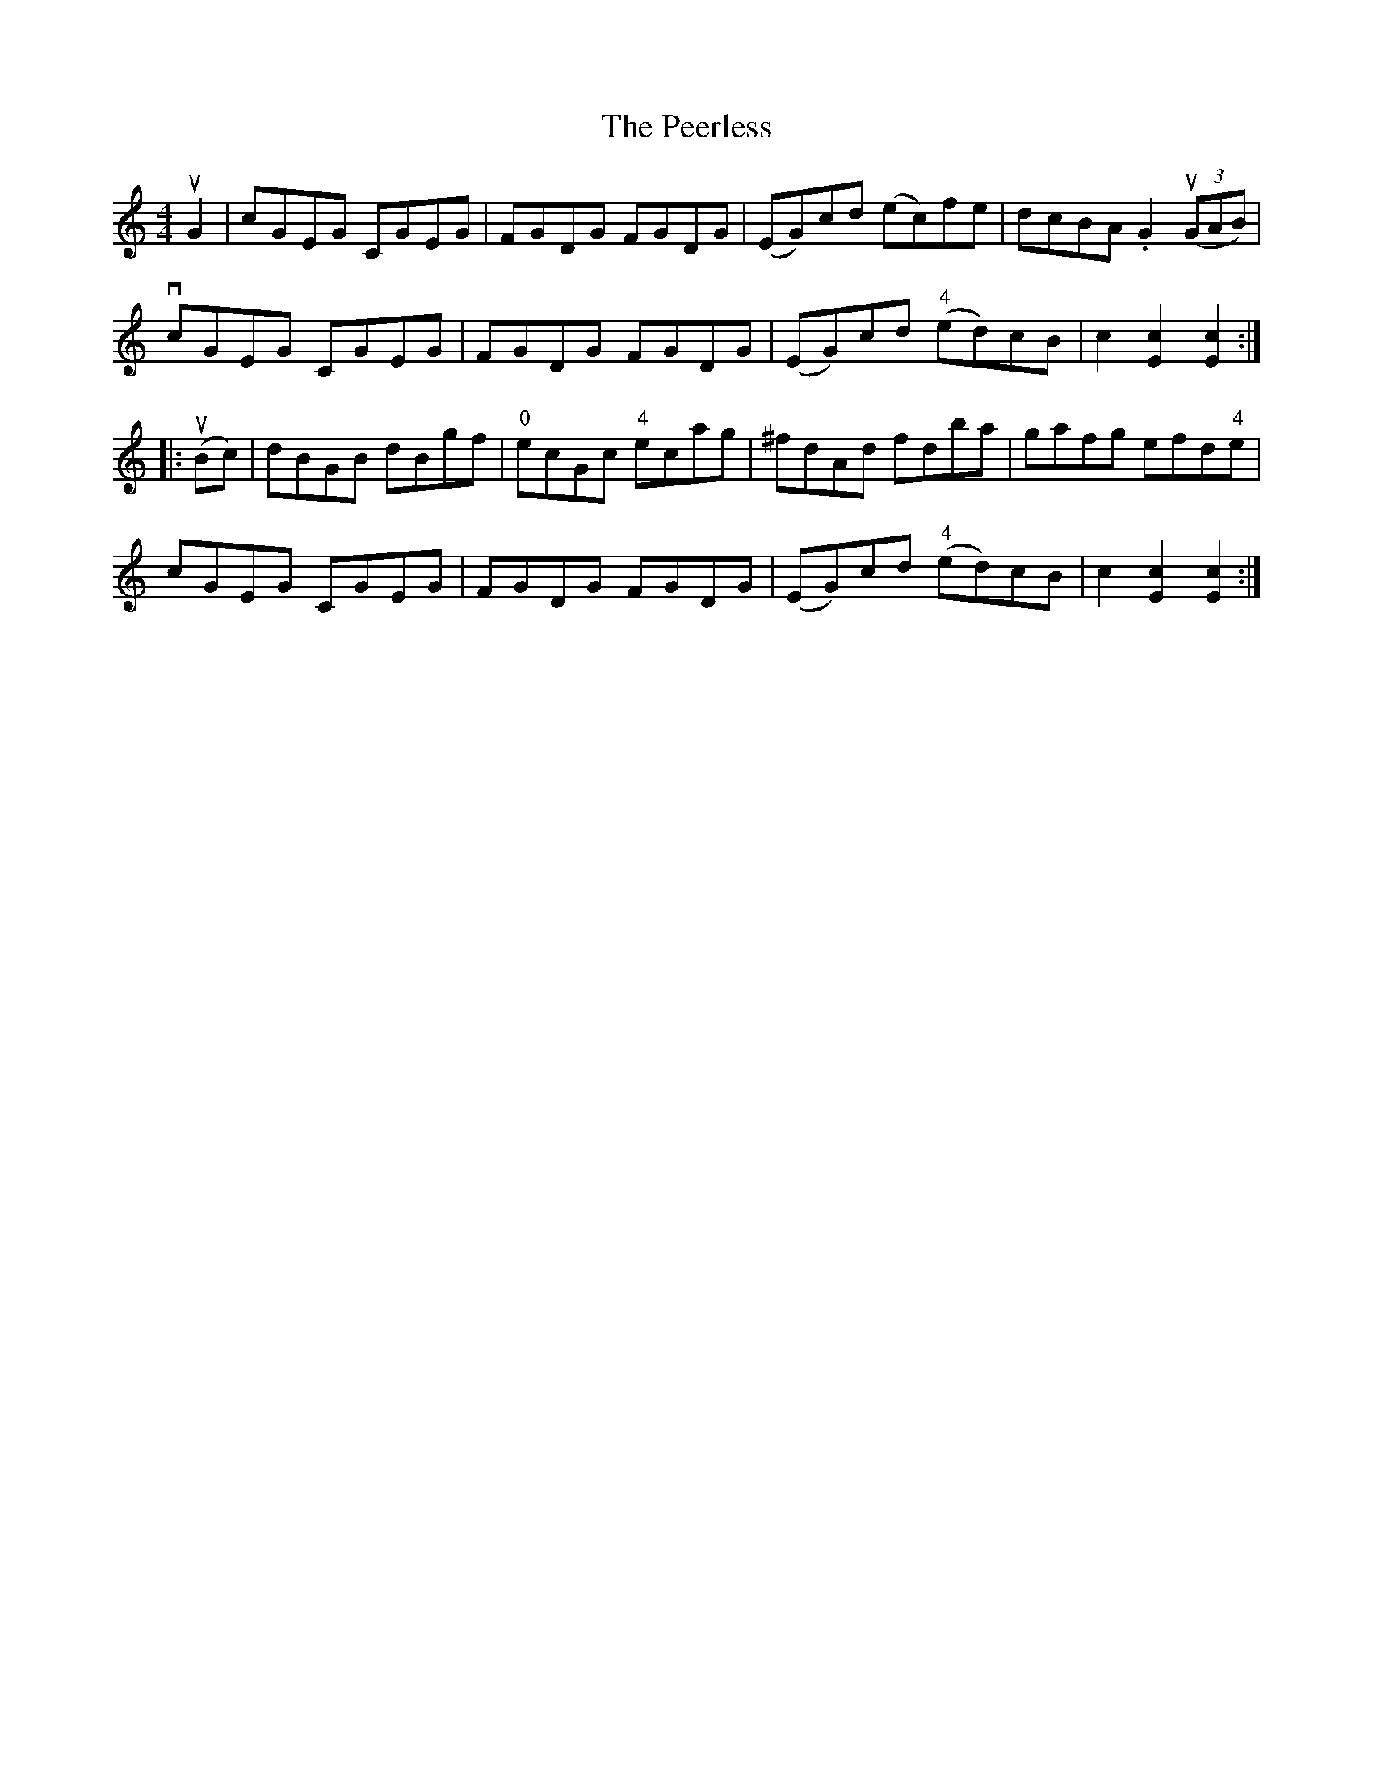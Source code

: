 X: 1
T: Peerless, The
Z: iris eve
S: https://thesession.org/tunes/12587#setting21168
R: hornpipe
M: 4/4
L: 1/8
K: Cmaj
uG2|cGEG CGEG|FGDG FGDG|(EG)cd (ec)fe|dcBA .G2((3uGAB)|
vcGEG CGEG|FGDG FGDG|(EG)cd ("4"ed)cB|c2[c2E2][c2E2]:|
|:(uBc)|dBGB dBgf|"0"ecGc "4"ecag|^fdAd fdba|gafg efd"4"e|
cGEG CGEG|FGDG FGDG|(EG)cd ("4"ed)cB|c2[c2E2][c2E2]:|
